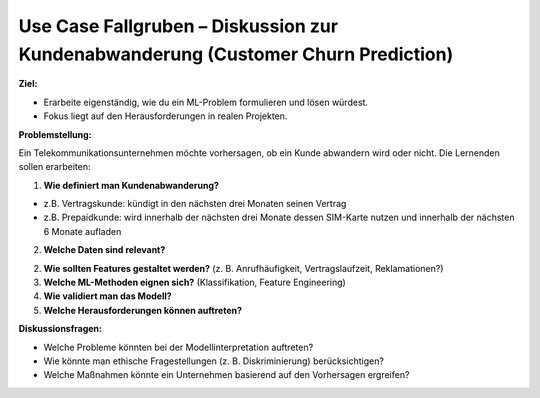 Use Case Fallgruben – Diskussion zur Kundenabwanderung (Customer Churn Prediction)
---------------------------------------------------------------------------------------------------

**Ziel:**

- Erarbeite eigenständig, wie du ein ML-Problem formulieren und lösen würdest.

- Fokus liegt auf den Herausforderungen in realen Projekten.

**Problemstellung:**

Ein Telekommunikationsunternehmen möchte vorhersagen, ob ein Kunde abwandern wird oder nicht. Die Lernenden sollen erarbeiten:

1. **Wie definiert man Kundenabwanderung?**

- z.B. Vertragskunde: kündigt in den nächsten drei Monaten seinen Vertrag
- z.B. Prepaidkunde: wird innerhalb der nächsten drei Monate dessen SIM-Karte nutzen und innerhalb der nächsten 6 Monate aufladen

2. **Welche Daten sind relevant?**

2. **Wie sollten Features gestaltet werden?** (z. B. Anrufhäufigkeit, Vertragslaufzeit, Reklamationen?)

3. **Welche ML-Methoden eignen sich?** (Klassifikation, Feature Engineering)

4. **Wie validiert man das Modell?**

5. **Welche Herausforderungen können auftreten?**

**Diskussionsfragen:**

- Welche Probleme könnten bei der Modellinterpretation auftreten?

- Wie könnte man ethische Fragestellungen (z. B. Diskriminierung) berücksichtigen?

- Welche Maßnahmen könnte ein Unternehmen basierend auf den Vorhersagen ergreifen?
